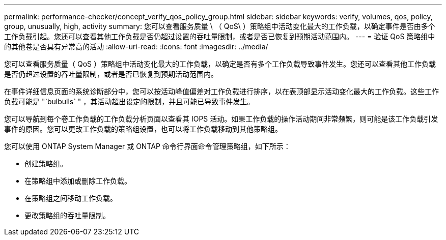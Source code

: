 ---
permalink: performance-checker/concept_verify_qos_policy_group.html 
sidebar: sidebar 
keywords: verify, volumes, qos, policy, group, unusually, high, activity 
summary: 您可以查看服务质量 \ （ QoS\ ）策略组中活动变化最大的工作负载，以确定事件是否由多个工作负载引起。您还可以查看其他工作负载是否仍超过设置的吞吐量限制，或者是否已恢复到预期活动范围内。 
---
= 验证 QoS 策略组中的其他卷是否具有异常高的活动
:allow-uri-read: 
:icons: font
:imagesdir: ../media/


[role="lead"]
您可以查看服务质量（ QoS ）策略组中活动变化最大的工作负载，以确定是否有多个工作负载导致事件发生。您还可以查看其他工作负载是否仍超过设置的吞吐量限制，或者是否已恢复到预期活动范围内。

在事件详细信息页面的系统诊断部分中，您可以按活动峰值偏差对工作负载进行排序，以在表顶部显示活动变化最大的工作负载。这些工作负载可能是 "`bulbulls` " ，其活动超出设定的限制，并且可能已导致事件发生。

您可以导航到每个卷工作负载的工作负载分析页面以查看其 IOPS 活动。如果工作负载的操作活动期间非常频繁，则可能是该工作负载引发事件的原因。您可以更改工作负载的策略组设置，也可以将工作负载移动到其他策略组。

您可以使用 ONTAP System Manager 或 ONTAP 命令行界面命令管理策略组，如下所示：

* 创建策略组。
* 在策略组中添加或删除工作负载。
* 在策略组之间移动工作负载。
* 更改策略组的吞吐量限制。

